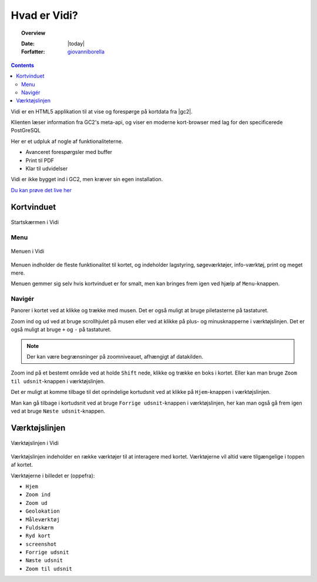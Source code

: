 
Hvad er Vidi?
================================================================= 

.. topic:: Overview

    :Date: |today|
    :Forfatter: `giovanniborella <https://github.com/giovanniborella>`_

.. contents:: 
    :depth: 3

Vidi er en HTML5 applikation til at vise og forespørge på kortdata fra |gc2|. 

Klienten læser information fra GC2's meta-api, og viser en moderne kort-browser med lag for den specificerede PostGreSQL 

Her er et udpluk af nogle af funktionaliteterne.

* Avanceret forespørgsler med buffer
* Print til PDF
* Klar til udvidelser

Vidi er ikke bygget ind i GC2, men kræver sin egen installation.

`Du kan prøve det live her <https://kort.geofyn.dk/>`_

Kortvinduet
-----------------------------------------------------------------

.. figure:: ../../_media/gettingstarted-main.png
    :width: 400px
    :align: center
    :name: sidebar-expanded
    :figclass: align-center

    Startskærmen i Vidi

.. _gettingstarted_menu:

Menu
^^^^^^^^^^^^^^^^^^^^^^^^^^^^^^^^^^^^^^^^^^^^^^^^^^^^^^^^^^^^^^^^^

.. figure:: ../../_media/gettingstarted-menu.png
    :width: 400px
    :align: center
    :name: sidebar-expanded
    :figclass: align-center

    Menuen i Vidi

Menuen indholder de fleste funktionalitet til kortet, og indeholder lagstyring, søgeværktøjer, info-værktøj, print og meget mere.

Menuen gemmer sig selv hvis kortvinduet er for smalt, men kan bringes frem igen ved hjælp af ``Menu``-knappen.

.. _gettingstarted_navigate:

Navigér
^^^^^^^^^^^^^^^^^^^^^^^^^^^^^^^^^^^^^^^^^^^^^^^^^^^^^^^^^^^^^^^^^

Panorer i kortet ved at klikke og trække med musen. Det er også muligt at bruge piletasterne på tastaturet.

Zoom ind og ud ved at bruge scrollhjulet på musen eller ved at klikke på plus- og minusknapperne i værktøjslinjen. Det er også muligt at bruge ``+`` og ``-`` på tastaturet. 

.. note::
  Der kan være begrænsninger på zoomniveauet, afhængigt af datakilden.

Zoom ind på et bestemt område ved at holde ``Shift`` nede, klikke og trække en boks i kortet. Eller kan man bruge ``Zoom til udsnit``-knappen i værktøjslinjen.

Det er muligt at komme tilbage til det oprindelige kortudsnit ved at klikke på ``Hjem``-knappen i værktøjslinjen.

Man kan gå tilbage i kortudsnit ved at bruge ``Forrige udsnit``-knappen i værktøjslinjen, her kan man også gå frem igen ved at bruge ``Næste udsnit``-knappen.


.. _gettingstarted_controls:

Værktøjslinjen
-----------------------------------------------------------------

.. figure:: ../../_media/gettingstarted-controls.png
    :align: center
    :name: sidebar-expanded
    :figclass: align-center

    Værktøjslinjen i Vidi

Værktøjslinjen indeholder en række værktøjer til at interagere med kortet. Værktøjerne vil altid være tilgængelige i toppen af kortet.

Værktøjerne i billedet er (oppefra):

* ``Hjem``
* ``Zoom ind``
* ``Zoom ud``
* ``Geolokation``
* ``Måleværktøj``
* ``Fuldskærm``
* ``Ryd kort``
* ``screenshot``  
* ``Forrige udsnit``
* ``Næste udsnit``
* ``Zoom til udsnit``


